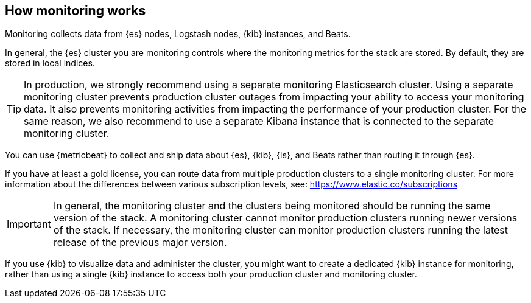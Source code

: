 [role="xpack"]
[[how-monitoring-works]]
== How monitoring works

Monitoring collects data from {es} nodes, Logstash nodes, {kib} instances, and
Beats.

In general, the {es} cluster you are monitoring controls where the monitoring
metrics for the stack are stored. By default, they are stored in local indices.

TIP: In production, we strongly recommend using a separate monitoring
Elasticsearch cluster. Using a separate monitoring cluster
prevents production cluster outages from impacting your ability to access your
monitoring data. It also prevents monitoring activities from impacting the
performance of your production cluster. For the same reason, we also
recommend to use a separate Kibana instance that is connected to the separate
monitoring cluster.

////
The following diagram illustrates a typical monitoring architecture with separate
production and monitoring clusters:

image::monitoring/images/architecture10.png["A typical monitoring environment"]
////

You can use {metricbeat} to collect and ship data about {es}, {kib}, {ls}, and
Beats rather than routing it through {es}.
////
For example:

image::monitoring/images/architecture20.png[A typical monitoring environment that includes {metricbeat}]
////
If you have at least a gold license, you can route data from multiple production
clusters to a single monitoring cluster. For more information about the
differences between various subscription levels, see: https://www.elastic.co/subscriptions

IMPORTANT: In general, the monitoring cluster and the clusters being monitored
should be running the same version of the stack. A monitoring cluster cannot
monitor production clusters running newer versions of the stack. If necessary,
the monitoring cluster can monitor production clusters running the latest
release of the previous major version.

If you use {kib} to visualize data and administer the cluster, you might want to
create a dedicated {kib} instance for monitoring, rather than using a single
{kib} instance to access both your production cluster and monitoring cluster. 

////
image::monitoring/images/architecture30.png["A separate {kib} instance accesses the monitoring cluster"]
////